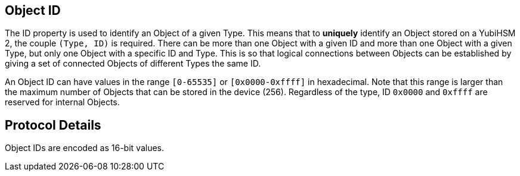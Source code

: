 == Object ID

The ID property is used to identify an Object of a given Type. This means that to *uniquely* identify an Object stored on a YubiHSM 2, the couple `(Type, ID)` is required. There can be more than one Object with a given ID and more than one Object with a given Type, but only one Object with a specific ID and Type. This is so that logical connections between Objects can be established by giving a set of connected Objects of different Types the same ID.

An Object ID can have values in the range `[0-65535]` or `[0x0000-0xffff]` in hexadecimal. Note that this range is larger than the maximum number of Objects that can be stored in the device (256). Regardless of the type, ID `0x0000` and `0xffff` are reserved for internal Objects.

== Protocol Details

Object IDs are encoded as 16-bit values.
